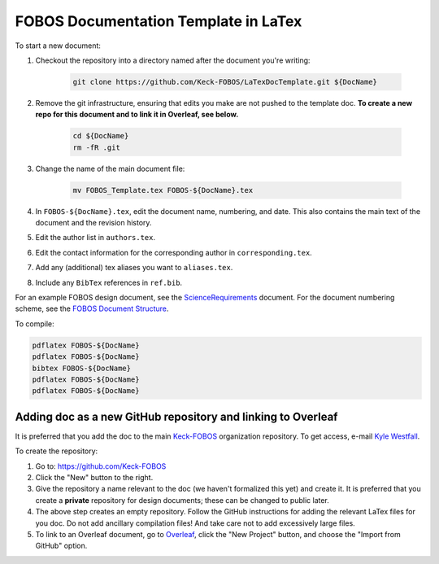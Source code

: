 
.. _Keck-FOBOS: https://github.com/Keck-FOBOS
.. _Kyle Westfall: westfall@ucolick.org
.. _ScienceRequirements: https://github.com/Keck-FOBOS/ScienceRequirements
.. _FOBOS Document Structure: https://uco.atlassian.net/wiki/spaces/FOB/pages/405700609/Document+Structure
.. _Overleaf: https://www.overleaf.com

FOBOS Documentation Template in LaTex
-------------------------------------

To start a new document:

1. Checkout the repository into a directory named after the document
   you're writing:

    .. code-block::

        git clone https://github.com/Keck-FOBOS/LaTexDocTemplate.git ${DocName}

2. Remove the git infrastructure, ensuring that edits you make are not
   pushed to the template doc.  **To create a new repo for this document
   and to link it in Overleaf, see below.**

    .. code-block::

        cd ${DocName}
        rm -fR .git

3. Change the name of the main document file:

    .. code-block::

        mv FOBOS_Template.tex FOBOS-${DocName}.tex

4. In ``FOBOS-${DocName}.tex``, edit the document name, numbering, and
   date.  This also contains the main text of the document and the
   revision history.

5. Edit the author list in ``authors.tex``.

6. Edit the contact information for the corresponding author in
   ``corresponding.tex``.

7. Add any (additional) tex aliases you want to ``aliases.tex``.

8. Include any ``BibTex`` references in ``ref.bib``.


For an example FOBOS design document, see the `ScienceRequirements`_
document.  For the document numbering scheme, see the `FOBOS Document
Structure`_.

To compile:

.. code-block::

    pdflatex FOBOS-${DocName}
    pdflatex FOBOS-${DocName}
    bibtex FOBOS-${DocName}
    pdflatex FOBOS-${DocName}
    pdflatex FOBOS-${DocName}


Adding doc as a new GitHub repository and linking to Overleaf
=============================================================

It is preferred that you add the doc to the main `Keck-FOBOS`_
organization repository.  To get access, e-mail `Kyle Westfall`_.

To create the repository:

1. Go to: https://github.com/Keck-FOBOS

2. Click the "New" button to the right.

3. Give the repository a name relevant to the doc (we haven't formalized
   this yet) and create it.  It is preferred that you create a
   **private** repository for design documents; these can be changed to
   public later.

4. The above step creates an empty repository.  Follow the GitHub
   instructions for adding the relevant LaTex files for you doc.  Do
   not add ancillary compilation files!  And take care not to add
   excessively large files.

5. To link to an Overleaf document, go to `Overleaf`_, click the "New
   Project" button, and choose the "Import from GitHub" option.


